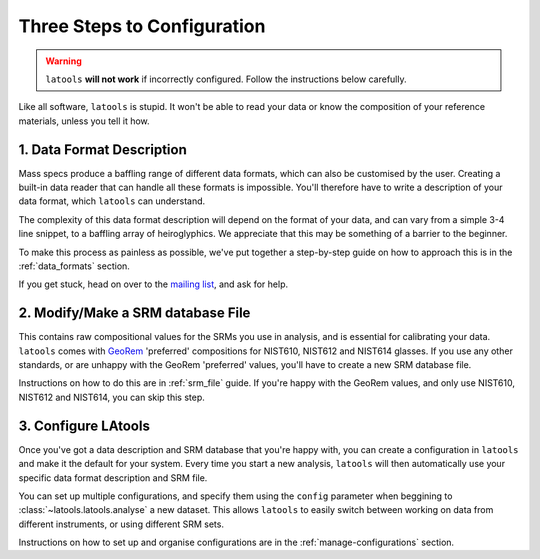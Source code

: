.. _configuration:

############################
Three Steps to Configuration
############################

.. warning:: ``latools`` **will not work** if incorrectly configured. Follow the instructions below carefully.

Like all software, ``latools`` is stupid.
It won't be able to read your data or know the composition of your reference materials, unless you tell it how.

1. Data Format Description
==========================
Mass specs produce a baffling range of different data formats, which can also be customised by the user.
Creating a built-in data reader that can handle all these formats is impossible.
You'll therefore have to write a description of your data format, which ``latools`` can understand.

The complexity of this data format description will depend on the format of your data, and can vary from a simple 3-4 line snippet, to a baffling array of heiroglyphics. We appreciate that this may be something of a barrier to the beginner.

To make this process as painless as possible, we've put together a step-by-step guide on how to approach this is in the :ref:`data_formats` section. 

If you get stuck, head on over to the `mailing list <https://groups.google.com/forum/#!forum/la>`_, and ask for help.

2. Modify/Make a SRM database File
==================================
This contains raw compositional values for the SRMs you use in analysis, and is essential for calibrating your data.
``latools`` comes with `GeoRem <http://georem.mpch-mainz.gwdg.de/>`_ 'preferred' compositions for NIST610, NIST612 and NIST614 glasses.
If you use any other standards, or are unhappy with the GeoRem 'preferred' values, you'll have to create a new SRM database file.

Instructions on how to do this are in :ref:`srm_file` guide.
If you're happy with the GeoRem values, and only use NIST610, NIST612 and NIST614, you can skip this step.

3. Configure LAtools
====================
Once you've got a data description and SRM database that you're happy with, you can create a configuration in ``latools`` and make it the default for your system. Every time you start a new analysis, ``latools`` will then automatically use your specific data format description and SRM file.

You can set up multiple configurations, and specify them using the ``config`` parameter when beggining to :class:`~latools.latools.analyse` a new dataset. This allows ``latools`` to easily switch between working on data from different instruments, or using different SRM sets.

Instructions on how to set up and organise configurations are in the :ref:`manage-configurations` section.
